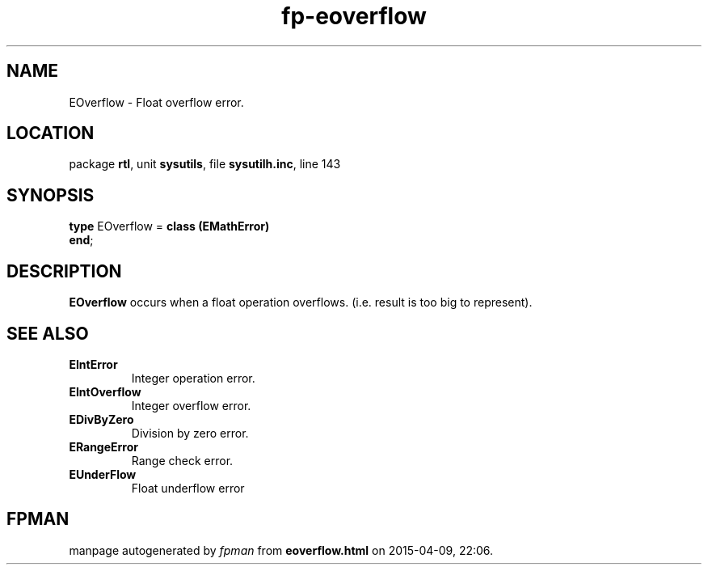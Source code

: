 .\" file autogenerated by fpman
.TH "fp-eoverflow" 3 "2014-03-14" "fpman" "Free Pascal Programmer's Manual"
.SH NAME
EOverflow - Float overflow error.
.SH LOCATION
package \fBrtl\fR, unit \fBsysutils\fR, file \fBsysutilh.inc\fR, line 143
.SH SYNOPSIS
\fBtype\fR EOverflow = \fBclass (EMathError)\fR
.br
\fBend\fR;
.SH DESCRIPTION
\fBEOverflow\fR occurs when a float operation overflows. (i.e. result is too big to represent).


.SH SEE ALSO
.TP
.B EIntError
Integer operation error.
.TP
.B EIntOverflow
Integer overflow error.
.TP
.B EDivByZero
Division by zero error.
.TP
.B ERangeError
Range check error.
.TP
.B EUnderFlow
Float underflow error

.SH FPMAN
manpage autogenerated by \fIfpman\fR from \fBeoverflow.html\fR on 2015-04-09, 22:06.

